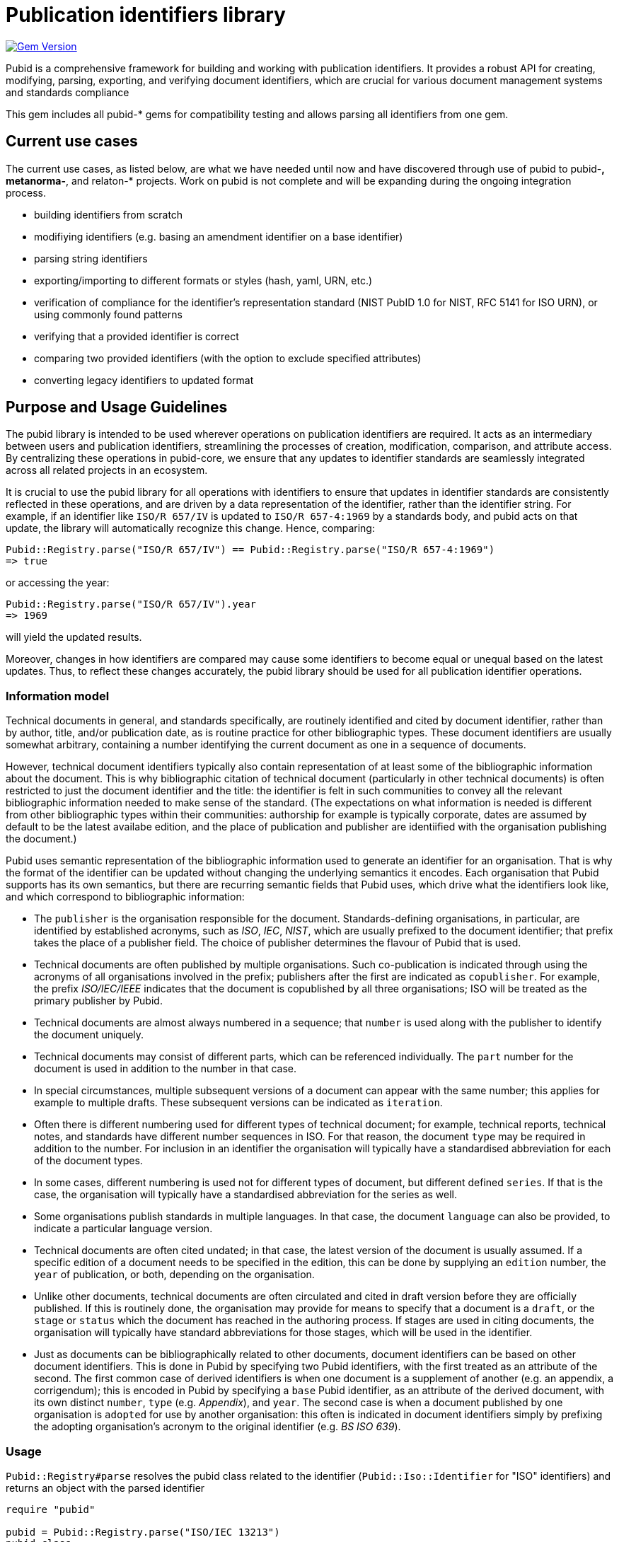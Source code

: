 = Publication identifiers library

image:https://badge.fury.io/rb/pubid.svg["Gem Version", link="https://badge.fury.io/rb/pubid"]

Pubid is a comprehensive framework for building and working with publication identifiers. It provides a robust API for creating, modifying, parsing, exporting, and verifying document identifiers, which are crucial for various document management systems and standards compliance

This gem includes all pubid-* gems for compatibility testing and allows parsing all identifiers from one gem.

== Current use cases
The current use cases, as listed below, are what we have needed until now and have discovered through use of pubid to pubid-*,  metanorma-*, and relaton-* projects. Work on pubid is not complete and will be expanding during the ongoing integration process.

- building identifiers from scratch
- modifiying identifiers (e.g. basing an amendment identifier on a base identifier)
- parsing string identifiers
- exporting/importing to different formats or styles (hash, yaml, URN, etc.)
- verification of compliance for the identifier's representation standard (NIST PubID 1.0 for NIST, RFC 5141 for ISO URN), or using commonly found patterns
- verifying that a provided identifier is correct
- comparing two provided identifiers (with the option to exclude specified attributes)
- converting legacy identifiers to updated format

== Purpose and Usage Guidelines

The pubid library is intended to be used wherever operations on publication identifiers are required. It acts as an intermediary between users and publication identifiers, streamlining the processes of creation, modification, comparison, and attribute access. By centralizing these operations in pubid-core, we ensure that any updates to identifier standards are seamlessly integrated across all related projects in an ecosystem.

It is crucial to use the pubid library for all operations with identifiers to ensure that updates in identifier standards are consistently reflected in these operations, and are driven by a data representation of the identifier, rather than the identifier string. For example, if an identifier like `ISO/R 657/IV` is updated to `ISO/R 657-4:1969` by a standards body, and pubid acts on that update, the library will automatically recognize this change. Hence, comparing:
[source,ruby]
----
Pubid::Registry.parse("ISO/R 657/IV") == Pubid::Registry.parse("ISO/R 657-4:1969")
=> true
----
or accessing the year:
[source,ruby]
----
Pubid::Registry.parse("ISO/R 657/IV").year
=> 1969
----
will yield the updated results.

Moreover, changes in how identifiers are compared may cause some identifiers to become equal or unequal based on the latest updates. Thus, to reflect these changes accurately, the pubid library should be used for all publication identifier operations.

=== Information model

Technical documents in general, and standards specifically, are routinely identified and cited by document identifier, rather than by author, title, and/or publication date, as is routine practice for other bibliographic types. These document identifiers are usually somewhat arbitrary, containing a number identifying the current document as one in a sequence of documents.

However, technical document identifiers typically also contain representation of at least some of the bibliographic information about the document. This is why bibliographic citation of technical document (particularly in other technical documents) is often restricted to just the document identifier and the title: the identifier is felt in such communities to convey all the relevant bibliographic information needed to make sense of the standard. (The expectations on what information is needed is different from other bibliographic types within their communities: authorship for example is typically corporate, dates are assumed by default to be the latest availabe edition, and the place of publication and publisher are identiified with the organisation publishing the document.)

Pubid uses semantic representation of the bibliographic information used to generate an identifier for an organisation. That is why the format of the identifier can be updated without changing the underlying semantics it encodes. Each organisation that Pubid supports has its own semantics, but there are recurring semantic fields that Pubid uses, which drive what the identifiers look like, and which correspond to bibliographic information:

* The `publisher` is the organisation responsible for the document. Standards-defining organisations, in particular, are identified by established acronyms, such as _ISO_, _IEC_, _NIST_, which are usually prefixed  to the document identifier; that prefix takes the place of a publisher field. The choice of publisher determines the flavour of Pubid that is used.
* Technical documents are often published by multiple organisations. Such co-publication is indicated through using the acronyms of all organisations involved in the prefix; publishers after the first are indicated as `copublisher`. For example, the prefix _ISO/IEC/IEEE_ indicates that the document is copublished by all three organisations; ISO will be treated as the primary publisher by Pubid.
* Technical documents are almost always numbered in a sequence; that `number` is used along with the publisher to identify the document uniquely.
* Technical documents may consist of different parts, which can be referenced individually. The `part` number for the document is used in addition to the number in that case.
* In special circumstances, multiple subsequent versions of a document can appear with the same number; this applies for example to multiple drafts. These subsequent versions can be indicated as `iteration`.
* Often there is different numbering used for different types of technical document; for example, technical reports, technical notes, and standards have different number sequences in ISO. For that reason, the document `type` may be required in addition to the number. For inclusion in an identifier the organisation will typically have a standardised abbreviation for each of the document types.
* In some cases, different numbering is used not for different types of document, but different defined `series`. If that is the case, the organisation will typically have a standardised abbreviation for the series as well.
* Some organisations publish standards in multiple languages. In that case, the document `language` can also be provided, to indicate a particular language version.
* Technical documents are often cited undated; in that case, the latest version of the document is usually assumed. If a specific edition of a document needs to be specified in the edition, this can be done by supplying an `edition` number, the `year` of publication, or both, depending on the organisation. 
* Unlike other documents, technical documents are often circulated and cited in draft version before they are officially published. If this is routinely done, the organisation may provide for means to specify that a document is a `draft`, or the `stage` or `status` which the document has reached in the authoring process. If stages are used in citing documents, the organisation will typically have standard abbreviations for those stages, which will be used in the identifier.
* Just as documents can be bibliographically related to other documents, document identifiers can be based on other document identifiers. This is done in Pubid by specifying two Pubid identifiers, with the first treated as an attribute of the second. The first common case of derived identifiers is when one document is a supplement of another (e.g. an appendix, a corrigendum); this is encoded in Pubid by specifying a `base` Pubid identifier, as an attribute of the derived document, with its own distinct `number`, `type` (e.g. _Appendix_), and `year`. The second case is when a document published by one organisation is `adopted` for use by another organisation: this often is indicated in document identifiers simply by prefixing the adopting organisation's acronym to the original identifier (e.g. _BS ISO 639_).

=== Usage

`Pubid::Registry#parse` resolves the pubid class related to the identifier (`Pubid::Iso::Identifier` for "ISO" identifiers) and returns an object with the parsed identifier

[source,ruby]
----
require "pubid"

pubid = Pubid::Registry.parse("ISO/IEC 13213")
pubid.class
=> Pubid::Iso::Identifier::Base
pubid.publisher
=> "ISO"
pubid.copublisher
=> "IEC"
pubid.number
=> 13213
pubid.to_s
=> "ISO/IEC 13213"
----

You can find usage examples in the https://github.com/metanorma/pubid-core[pubid-core] repository. For more specific usage guides, refer to repositories related to specific identifier providers, such as https://github.com/metanorma/pubid-iso[pubid-iso] for ISO identifiers and https://github.com/metanorma/pubid-ccsds[pubid-ccsds] for CCSDS identifier)
